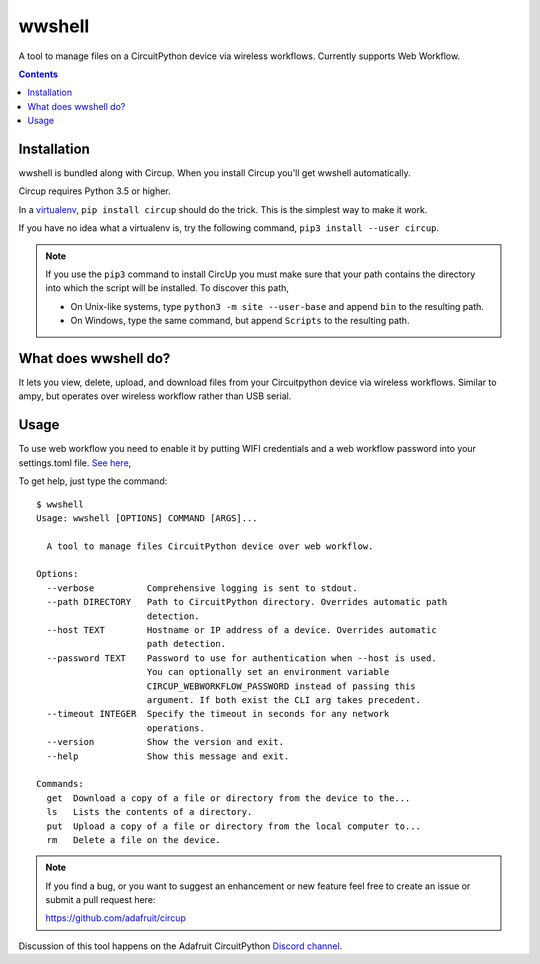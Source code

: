 
wwshell
=======

.. image:: https://readthedocs.org/projects/circup/badge/?version=latest
    :target: https://circuitpython.readthedocs.io/projects/circup/en/latest/
    :alt: Documentation Status

.. image:: https://img.shields.io/discord/327254708534116352.svg
    :target: https://adafru.it/discord
    :alt: Discord


.. image:: https://github.com/adafruit/circup/workflows/Build%20CI/badge.svg
    :target: https://github.com/adafruit/circup/actions
    :alt: Build Status


.. image:: https://img.shields.io/badge/code%20style-black-000000.svg
    :target: https://github.com/psf/black
    :alt: Code Style: Black


A tool to manage files on a CircuitPython device via wireless workflows.
Currently supports Web Workflow.

.. contents::

Installation
------------

wwshell is bundled along with Circup. When you install Circup you'll get wwshell automatically.

Circup requires Python 3.5 or higher.

In a `virtualenv <https://virtualenv.pypa.io/en/latest/>`_,
``pip install circup`` should do the trick. This is the simplest way to make it
work.

If you have no idea what a virtualenv is, try the following command,
``pip3 install --user circup``.

.. note::

    If you use the ``pip3`` command to install CircUp you must make sure that
    your path contains the directory into which the script will be installed.
    To discover this path,

    * On Unix-like systems, type ``python3 -m site --user-base`` and append
      ``bin`` to the resulting path.
    * On Windows, type the same command, but append ``Scripts`` to the
      resulting path.

What does wwshell do?
---------------------

It lets you view, delete, upload, and download files from your Circuitpython device
via wireless workflows. Similar to ampy, but operates over wireless workflow rather
than USB serial.

Usage
-----

To use web workflow you need to enable it by putting WIFI credentials and a web workflow
password into your settings.toml file. `See here <https://learn.adafruit.com/getting-started-with-web-workflow-using-the-code-editor/device-setup>`_,

To get help, just type the command::

    $ wwshell
    Usage: wwshell [OPTIONS] COMMAND [ARGS]...

      A tool to manage files CircuitPython device over web workflow.

    Options:
      --verbose          Comprehensive logging is sent to stdout.
      --path DIRECTORY   Path to CircuitPython directory. Overrides automatic path
                         detection.
      --host TEXT        Hostname or IP address of a device. Overrides automatic
                         path detection.
      --password TEXT    Password to use for authentication when --host is used.
                         You can optionally set an environment variable
                         CIRCUP_WEBWORKFLOW_PASSWORD instead of passing this
                         argument. If both exist the CLI arg takes precedent.
      --timeout INTEGER  Specify the timeout in seconds for any network
                         operations.
      --version          Show the version and exit.
      --help             Show this message and exit.

    Commands:
      get  Download a copy of a file or directory from the device to the...
      ls   Lists the contents of a directory.
      put  Upload a copy of a file or directory from the local computer to...
      rm   Delete a file on the device.


.. note::

    If you find a bug, or you want to suggest an enhancement or new feature
    feel free to create an issue or submit a pull request here:

    https://github.com/adafruit/circup


Discussion of this tool happens on the Adafruit CircuitPython
`Discord channel <https://discord.gg/rqrKDjU>`_.
